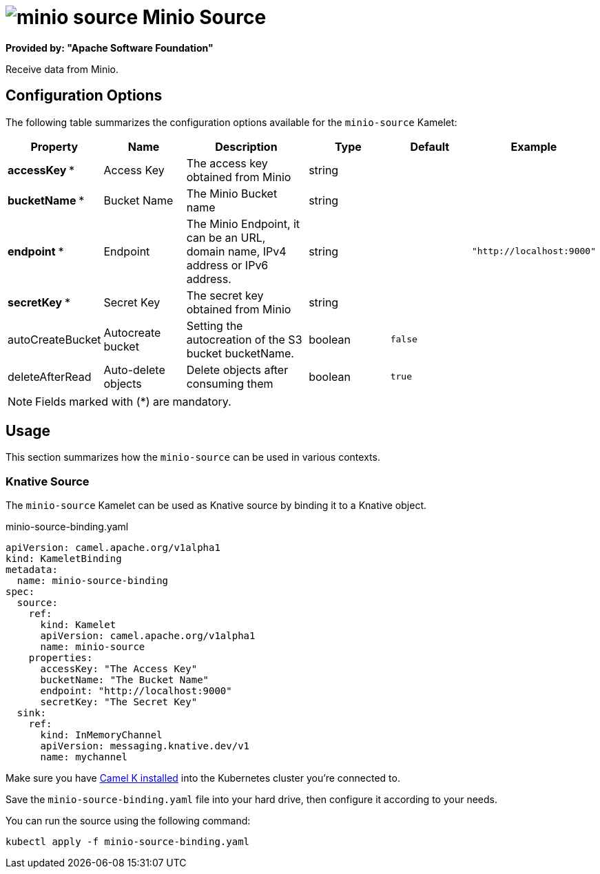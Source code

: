 // THIS FILE IS AUTOMATICALLY GENERATED: DO NOT EDIT
= image:kamelets/minio-source.svg[] Minio Source

*Provided by: "Apache Software Foundation"*

Receive data from Minio.

== Configuration Options

The following table summarizes the configuration options available for the `minio-source` Kamelet:
[width="100%",cols="2,^2,3,^2,^2,^3",options="header"]
|===
| Property| Name| Description| Type| Default| Example
| *accessKey {empty}* *| Access Key| The access key obtained from Minio| string| | 
| *bucketName {empty}* *| Bucket Name| The Minio Bucket name| string| | 
| *endpoint {empty}* *| Endpoint| The Minio Endpoint, it can be an URL, domain name, IPv4 address or IPv6 address.| string| | `"http://localhost:9000"`
| *secretKey {empty}* *| Secret Key| The secret key obtained from Minio| string| | 
| autoCreateBucket| Autocreate bucket| Setting the autocreation of the S3 bucket bucketName.| boolean| `false`| 
| deleteAfterRead| Auto-delete objects| Delete objects after consuming them| boolean| `true`| 
|===

NOTE: Fields marked with ({empty}*) are mandatory.

== Usage

This section summarizes how the `minio-source` can be used in various contexts.

=== Knative Source

The `minio-source` Kamelet can be used as Knative source by binding it to a Knative object.

.minio-source-binding.yaml
[source,yaml]
----
apiVersion: camel.apache.org/v1alpha1
kind: KameletBinding
metadata:
  name: minio-source-binding
spec:
  source:
    ref:
      kind: Kamelet
      apiVersion: camel.apache.org/v1alpha1
      name: minio-source
    properties:
      accessKey: "The Access Key"
      bucketName: "The Bucket Name"
      endpoint: "http://localhost:9000"
      secretKey: "The Secret Key"
  sink:
    ref:
      kind: InMemoryChannel
      apiVersion: messaging.knative.dev/v1
      name: mychannel

----

Make sure you have xref:latest@camel-k::installation/installation.adoc[Camel K installed] into the Kubernetes cluster you're connected to.

Save the `minio-source-binding.yaml` file into your hard drive, then configure it according to your needs.

You can run the source using the following command:

[source,shell]
----
kubectl apply -f minio-source-binding.yaml
----
// THIS FILE IS AUTOMATICALLY GENERATED: DO NOT EDIT
